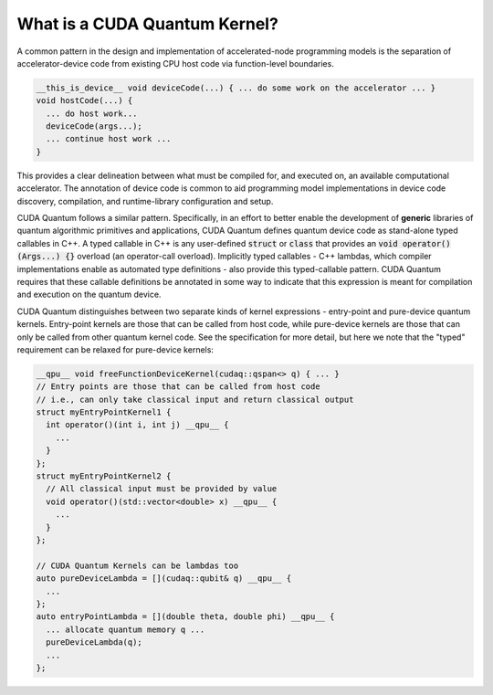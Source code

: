 
What is a CUDA Quantum Kernel?
------------------------------
A common pattern in the design and implementation of accelerated-node 
programming models is the separation of accelerator-device code from 
existing CPU host code via function-level boundaries. 

.. code-block:: cpp 

    __this_is_device__ void deviceCode(...) { ... do some work on the accelerator ... }
    void hostCode(...) { 
      ... do host work... 
      deviceCode(args...); 
      ... continue host work ... 
    }

This provides a clear delineation between what must be compiled for, and
executed on, an available computational accelerator. The annotation of device
code is common to aid programming model implementations in device code 
discovery, compilation, and runtime-library configuration and setup. 

CUDA Quantum follows a similar pattern. Specifically, in an effort to better enable 
the development of **generic** libraries of quantum algorithmic primitives
and applications, CUDA Quantum defines quantum device code as stand-alone typed 
callables in C++. A typed callable in C++ is any user-defined :code:`struct`
or :code:`class` that provides an :code:`void operator()(Args...) {}` 
overload (an operator-call overload). Implicitly typed callables - C++ 
lambdas, which compiler implementations enable as automated type definitions
- also provide this typed-callable pattern. CUDA Quantum requires that these callable 
definitions be annotated in some way to indicate that this expression is meant 
for compilation and execution on the quantum device. 

CUDA Quantum distinguishes between two separate kinds of kernel expressions - entry-point 
and pure-device quantum kernels. Entry-point kernels are those that can be 
called from host code, while pure-device kernels are those that can only be
called from other quantum kernel code. See the specification for more detail,
but here we note that the "typed" requirement can be relaxed for pure-device kernels:

.. code-block:: cpp 

    __qpu__ void freeFunctionDeviceKernel(cudaq::qspan<> q) { ... }
    // Entry points are those that can be called from host code
    // i.e., can only take classical input and return classical output
    struct myEntryPointKernel1 {
      int operator()(int i, int j) __qpu__ {
        ...
      }
    };
    struct myEntryPointKernel2 {
      // All classical input must be provided by value
      void operator()(std::vector<double> x) __qpu__ {
        ...
      }
    };

    // CUDA Quantum Kernels can be lambdas too
    auto pureDeviceLambda = [](cudaq::qubit& q) __qpu__ {
      ...
    };
    auto entryPointLambda = [](double theta, double phi) __qpu__ {
      ... allocate quantum memory q ... 
      pureDeviceLambda(q);
      ... 
    };